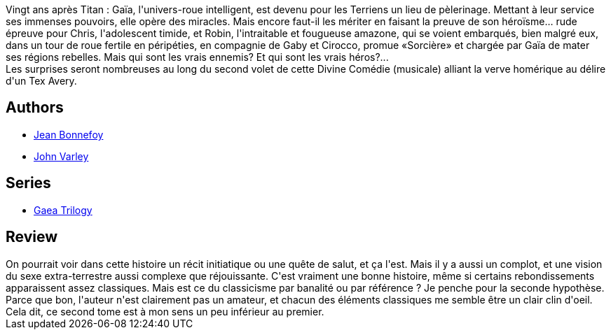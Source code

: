 :jbake-type: post
:jbake-status: published
:jbake-title: Sorcière (Gaïa 2)
:jbake-tags:  complot, extra-terrestres, initiation, sexe, voyage,_année_2018,_mois_août,_note_3,rayon-imaginaire,read
:jbake-date: 2018-08-06
:jbake-depth: ../../
:jbake-uri: goodreads/books/9782070419173.adoc
:jbake-bigImage: https://s.gr-assets.com/assets/nophoto/book/111x148-bcc042a9c91a29c1d680899eff700a03.png
:jbake-smallImage: https://s.gr-assets.com/assets/nophoto/book/50x75-a91bf249278a81aabab721ef782c4a74.png
:jbake-source: https://www.goodreads.com/book/show/186348
:jbake-style: goodreads goodreads-book

++++
<div class="book-description">
Vingt ans après Titan : Gaïa, l'univers-roue intelligent, est devenu pour les Terriens un lieu de pèlerinage. Mettant à leur service ses immenses pouvoirs, elle opère des miracles. Mais encore faut-il les mériter en faisant la preuve de son héroïsme... rude épreuve pour Chris, l'adolescent timide, et Robin, l'intraitable et fougueuse amazone, qui se voient embarqués, bien malgré eux, dans un tour de roue fertile en péripéties, en compagnie de Gaby et Cirocco, promue «Sorcière» et chargée par Gaïa de mater ses régions rebelles. Mais qui sont les vrais ennemis? Et qui sont les vrais héros?...<br />Les surprises seront nombreuses au long du second volet de cette Divine Comédie (musicale) alliant la verve homérique au délire d'un Tex Avery.
</div>
++++


## Authors
* link:../authors/70572.html[Jean Bonnefoy]
* link:../authors/27341.html[John Varley]

## Series
* link:../series/Gaea_Trilogy.html[Gaea Trilogy]

## Review

++++
On pourrait voir dans cette histoire un récit initiatique ou une quête de salut, et ça l'est. Mais il y a aussi un complot, et une vision du sexe extra-terrestre aussi complexe que réjouissante. C'est vraiment une bonne histoire, même si certains rebondissements apparaissent assez classiques. Mais est ce du classicisme par banalité ou par référence ? Je penche pour la seconde hypothèse.  Parce que bon, l'auteur n'est clairement pas un amateur, et chacun des éléments classiques me semble être un clair clin d'oeil.<br/>Cela dit, ce second tome est à mon sens un peu inférieur au premier.
++++